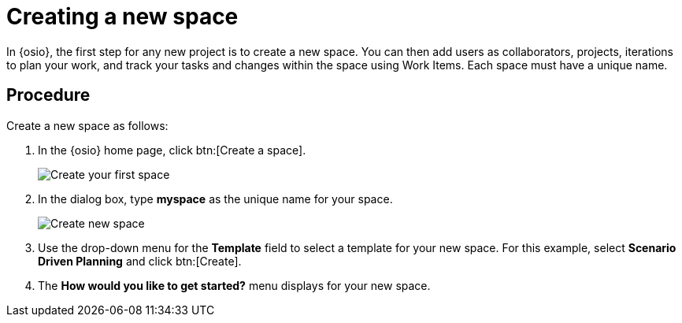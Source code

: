 [id="creating_new_space-{context}"]
= Creating a new space

In {osio}, the first step for any new project is to create a new space. You can then add users as collaborators, projects, iterations to plan your work, and track your tasks and changes within the space using Work Items. Each space must have a unique name.

[discrete]
== Procedure

Create a new space as follows:

. In the {osio} home page, click btn:[Create a space].
+
image::create_space_first.png[Create your first space]
+
. In the dialog box, type *myspace* as the unique name for your space.
+
image::create_space.png[Create new space]
+
. Use the drop-down menu for the *Template* field to select a template for your new space. For this example, select *Scenario Driven Planning* and click btn:[Create].
. The *How would you like to get started?* menu displays for your new space. 

